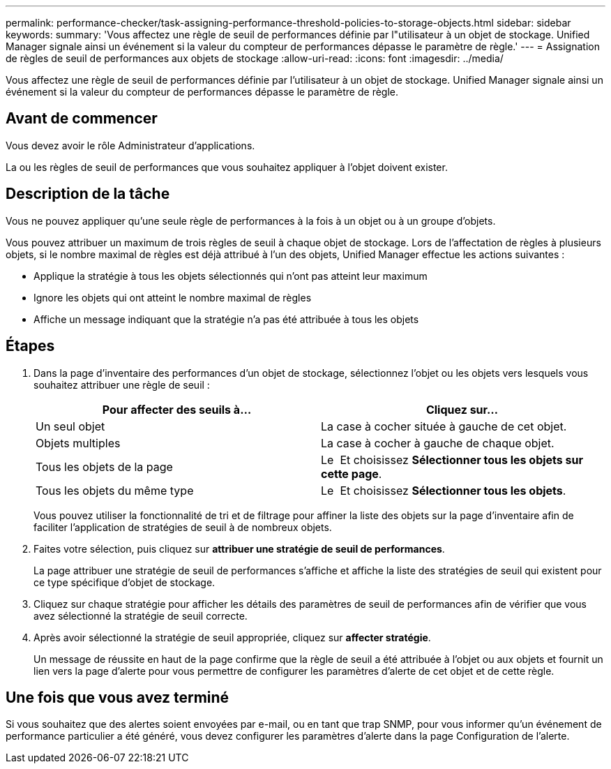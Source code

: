 ---
permalink: performance-checker/task-assigning-performance-threshold-policies-to-storage-objects.html 
sidebar: sidebar 
keywords:  
summary: 'Vous affectez une règle de seuil de performances définie par l"utilisateur à un objet de stockage. Unified Manager signale ainsi un événement si la valeur du compteur de performances dépasse le paramètre de règle.' 
---
= Assignation de règles de seuil de performances aux objets de stockage
:allow-uri-read: 
:icons: font
:imagesdir: ../media/


[role="lead"]
Vous affectez une règle de seuil de performances définie par l'utilisateur à un objet de stockage. Unified Manager signale ainsi un événement si la valeur du compteur de performances dépasse le paramètre de règle.



== Avant de commencer

Vous devez avoir le rôle Administrateur d'applications.

La ou les règles de seuil de performances que vous souhaitez appliquer à l'objet doivent exister.



== Description de la tâche

Vous ne pouvez appliquer qu'une seule règle de performances à la fois à un objet ou à un groupe d'objets.

Vous pouvez attribuer un maximum de trois règles de seuil à chaque objet de stockage. Lors de l'affectation de règles à plusieurs objets, si le nombre maximal de règles est déjà attribué à l'un des objets, Unified Manager effectue les actions suivantes :

* Applique la stratégie à tous les objets sélectionnés qui n'ont pas atteint leur maximum
* Ignore les objets qui ont atteint le nombre maximal de règles
* Affiche un message indiquant que la stratégie n'a pas été attribuée à tous les objets




== Étapes

. Dans la page d'inventaire des performances d'un objet de stockage, sélectionnez l'objet ou les objets vers lesquels vous souhaitez attribuer une règle de seuil :
+
|===
| Pour affecter des seuils à... | Cliquez sur... 


 a| 
Un seul objet
 a| 
La case à cocher située à gauche de cet objet.



 a| 
Objets multiples
 a| 
La case à cocher à gauche de chaque objet.



 a| 
Tous les objets de la page
 a| 
Le image:../media/select-dropdown-65-png.gif[""] Et choisissez *Sélectionner tous les objets sur cette page*.



 a| 
Tous les objets du même type
 a| 
Le image:../media/select-dropdown-65-png.gif[""] Et choisissez *Sélectionner tous les objets*.

|===
+
Vous pouvez utiliser la fonctionnalité de tri et de filtrage pour affiner la liste des objets sur la page d'inventaire afin de faciliter l'application de stratégies de seuil à de nombreux objets.

. Faites votre sélection, puis cliquez sur *attribuer une stratégie de seuil de performances*.
+
La page attribuer une stratégie de seuil de performances s'affiche et affiche la liste des stratégies de seuil qui existent pour ce type spécifique d'objet de stockage.

. Cliquez sur chaque stratégie pour afficher les détails des paramètres de seuil de performances afin de vérifier que vous avez sélectionné la stratégie de seuil correcte.
. Après avoir sélectionné la stratégie de seuil appropriée, cliquez sur *affecter stratégie*.
+
Un message de réussite en haut de la page confirme que la règle de seuil a été attribuée à l'objet ou aux objets et fournit un lien vers la page d'alerte pour vous permettre de configurer les paramètres d'alerte de cet objet et de cette règle.





== Une fois que vous avez terminé

Si vous souhaitez que des alertes soient envoyées par e-mail, ou en tant que trap SNMP, pour vous informer qu'un événement de performance particulier a été généré, vous devez configurer les paramètres d'alerte dans la page Configuration de l'alerte.
